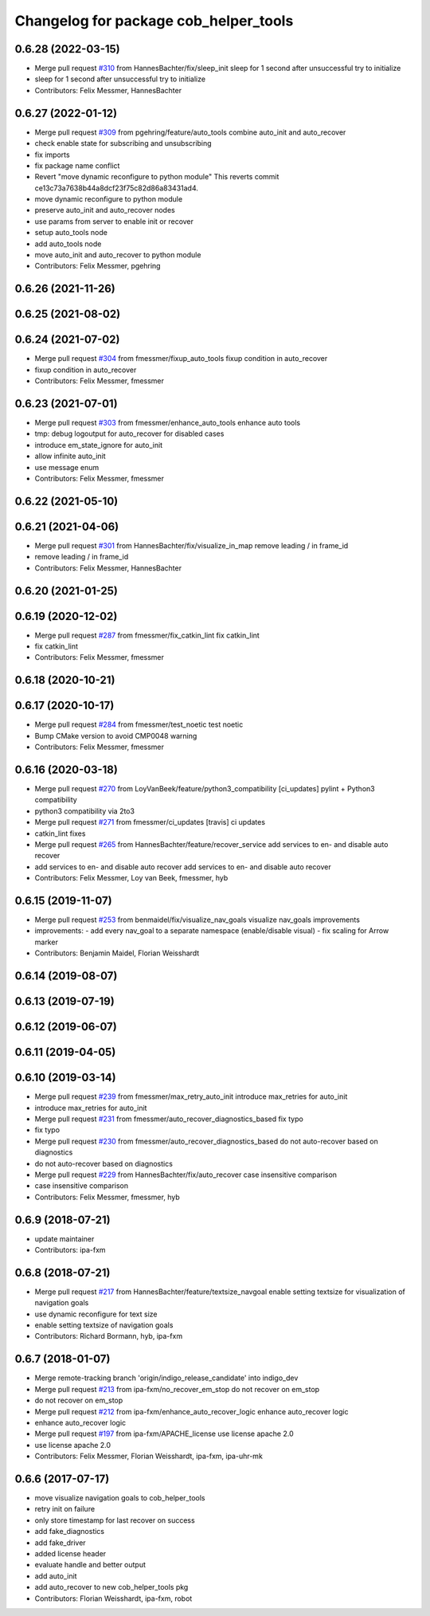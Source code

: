 ^^^^^^^^^^^^^^^^^^^^^^^^^^^^^^^^^^^^^^
Changelog for package cob_helper_tools
^^^^^^^^^^^^^^^^^^^^^^^^^^^^^^^^^^^^^^

0.6.28 (2022-03-15)
-------------------
* Merge pull request `#310 <https://github.com/ipa320/cob_command_tools/issues/310>`_ from HannesBachter/fix/sleep_init
  sleep for 1 second after unsuccessful try to initialize
* sleep for 1 second after unsuccessful try to initialize
* Contributors: Felix Messmer, HannesBachter

0.6.27 (2022-01-12)
-------------------
* Merge pull request `#309 <https://github.com/ipa320/cob_command_tools/issues/309>`_ from pgehring/feature/auto_tools
  combine auto_init and auto_recover
* check enable state for subscribing and unsubscribing
* fix imports
* fix package name conflict
* Revert "move dynamic reconfigure to python module"
  This reverts commit ce13c73a7638b44a8dcf23f75c82d86a83431ad4.
* move dynamic reconfigure to python module
* preserve auto_init and auto_recover nodes
* use params from server to enable init or recover
* setup auto_tools node
* add auto_tools node
* move auto_init and auto_recover to python module
* Contributors: Felix Messmer, pgehring

0.6.26 (2021-11-26)
-------------------

0.6.25 (2021-08-02)
-------------------

0.6.24 (2021-07-02)
-------------------
* Merge pull request `#304 <https://github.com/ipa320/cob_command_tools/issues/304>`_ from fmessmer/fixup_auto_tools
  fixup condition in auto_recover
* fixup condition in auto_recover
* Contributors: Felix Messmer, fmessmer

0.6.23 (2021-07-01)
-------------------
* Merge pull request `#303 <https://github.com/ipa320/cob_command_tools/issues/303>`_ from fmessmer/enhance_auto_tools
  enhance auto tools
* tmp: debug logoutput for auto_recover for disabled cases
* introduce em_state_ignore for auto_init
* allow infinite auto_init
* use message enum
* Contributors: Felix Messmer, fmessmer

0.6.22 (2021-05-10)
-------------------

0.6.21 (2021-04-06)
-------------------
* Merge pull request `#301 <https://github.com/ipa320/cob_command_tools/issues/301>`_ from HannesBachter/fix/visualize_in_map
  remove leading / in frame_id
* remove leading / in frame_id
* Contributors: Felix Messmer, HannesBachter

0.6.20 (2021-01-25)
-------------------

0.6.19 (2020-12-02)
-------------------
* Merge pull request `#287 <https://github.com/ipa320/cob_command_tools/issues/287>`_ from fmessmer/fix_catkin_lint
  fix catkin_lint
* fix catkin_lint
* Contributors: Felix Messmer, fmessmer

0.6.18 (2020-10-21)
-------------------

0.6.17 (2020-10-17)
-------------------
* Merge pull request `#284 <https://github.com/ipa320/cob_command_tools/issues/284>`_ from fmessmer/test_noetic
  test noetic
* Bump CMake version to avoid CMP0048 warning
* Contributors: Felix Messmer, fmessmer

0.6.16 (2020-03-18)
-------------------
* Merge pull request `#270 <https://github.com/ipa320/cob_command_tools/issues/270>`_ from LoyVanBeek/feature/python3_compatibility
  [ci_updates] pylint + Python3 compatibility
* python3 compatibility via 2to3
* Merge pull request `#271 <https://github.com/ipa320/cob_command_tools/issues/271>`_ from fmessmer/ci_updates
  [travis] ci updates
* catkin_lint fixes
* Merge pull request `#265 <https://github.com/ipa320/cob_command_tools/issues/265>`_ from HannesBachter/feature/recover_service
  add services to en- and disable auto recover
* add services to en- and disable auto recover
  add services to en- and disable auto recover
* Contributors: Felix Messmer, Loy van Beek, fmessmer, hyb

0.6.15 (2019-11-07)
-------------------
* Merge pull request `#253 <https://github.com/ipa320/cob_command_tools/issues/253>`_ from benmaidel/fix/visualize_nav_goals
  visualize nav_goals improvements
* improvements:
  - add every nav_goal to a separate namespace (enable/disable visual)
  - fix scaling for Arrow marker
* Contributors: Benjamin Maidel, Florian Weisshardt

0.6.14 (2019-08-07)
-------------------

0.6.13 (2019-07-19)
------------------

0.6.12 (2019-06-07)
-------------------

0.6.11 (2019-04-05)
-------------------

0.6.10 (2019-03-14)
-------------------
* Merge pull request `#239 <https://github.com/ipa320/cob_command_tools/issues/239>`_ from fmessmer/max_retry_auto_init
  introduce max_retries for auto_init
* introduce max_retries for auto_init
* Merge pull request `#231 <https://github.com/ipa320/cob_command_tools/issues/231>`_ from fmessmer/auto_recover_diagnostics_based
  fix typo
* fix typo
* Merge pull request `#230 <https://github.com/ipa320/cob_command_tools/issues/230>`_ from fmessmer/auto_recover_diagnostics_based
  do not auto-recover based on diagnostics
* do not auto-recover based on diagnostics
* Merge pull request `#229 <https://github.com/ipa320/cob_command_tools/issues/229>`_ from HannesBachter/fix/auto_recover
  case insensitive comparison
* case insensitive comparison
* Contributors: Felix Messmer, fmessmer, hyb

0.6.9 (2018-07-21)
------------------
* update maintainer
* Contributors: ipa-fxm

0.6.8 (2018-07-21)
------------------
* Merge pull request `#217 <https://github.com/ipa320/cob_command_tools/issues/217>`_ from HannesBachter/feature/textsize_navgoal
  enable setting textsize for visualization of navigation goals
* use dynamic reconfigure for text size
* enable setting textsize of navigation goals
* Contributors: Richard Bormann, hyb, ipa-fxm

0.6.7 (2018-01-07)
------------------
* Merge remote-tracking branch 'origin/indigo_release_candidate' into indigo_dev
* Merge pull request `#213 <https://github.com/ipa320/cob_command_tools/issues/213>`_ from ipa-fxm/no_recover_em_stop
  do not recover on em_stop
* do not recover on em_stop
* Merge pull request `#212 <https://github.com/ipa320/cob_command_tools/issues/212>`_ from ipa-fxm/enhance_auto_recover_logic
  enhance auto_recover logic
* enhance auto_recover logic
* Merge pull request `#197 <https://github.com/ipa320/cob_command_tools/issues/197>`_ from ipa-fxm/APACHE_license
  use license apache 2.0
* use license apache 2.0
* Contributors: Felix Messmer, Florian Weisshardt, ipa-fxm, ipa-uhr-mk

0.6.6 (2017-07-17)
------------------
* move visualize navigation goals to cob_helper_tools
* retry init on failure
* only store timestamp for last recover on success
* add fake_diagnostics
* add fake_driver
* added license header
* evaluate handle and better output
* add auto_init
* add auto_recover to new cob_helper_tools pkg
* Contributors: Florian Weisshardt, ipa-fxm, robot
